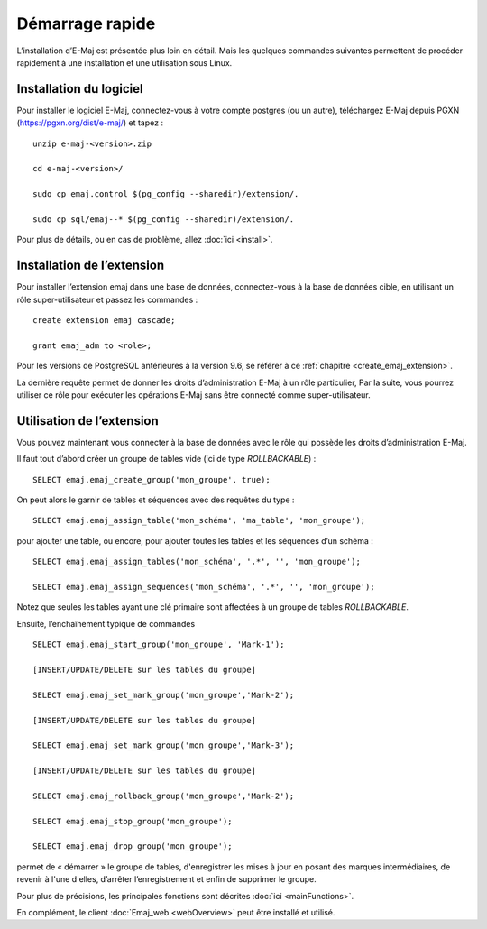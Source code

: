 Démarrage rapide
================

L’installation d’E-Maj est présentée plus loin en détail. Mais les quelques commandes suivantes permettent de procéder rapidement à une installation et une utilisation sous Linux.

Installation du logiciel
^^^^^^^^^^^^^^^^^^^^^^^^

Pour installer le logiciel E-Maj, connectez-vous à votre compte postgres (ou un autre), téléchargez E-Maj depuis PGXN (https://pgxn.org/dist/e-maj/) et tapez ::

  unzip e-maj-<version>.zip

  cd e-maj-<version>/

  sudo cp emaj.control $(pg_config --sharedir)/extension/.

  sudo cp sql/emaj--* $(pg_config --sharedir)/extension/.

Pour plus de détails, ou en cas de problème, allez :doc:`ici <install>`.

Installation de l’extension
^^^^^^^^^^^^^^^^^^^^^^^^^^^

Pour installer l’extension emaj dans une base de données, connectez-vous à la base de données cible, en utilisant un rôle super-utilisateur et passez les commandes ::

  create extension emaj cascade;

  grant emaj_adm to <role>;

Pour les versions de PostgreSQL antérieures à la version 9.6, se référer à ce :ref:`chapitre <create_emaj_extension>`.

La dernière requête permet de donner les droits d’administration E-Maj à un rôle particulier, Par la suite, vous pourrez utiliser ce rôle pour exécuter les opérations E-Maj sans être connecté comme super-utilisateur.

Utilisation de l’extension
^^^^^^^^^^^^^^^^^^^^^^^^^^

Vous pouvez maintenant vous connecter à la base de données avec le rôle qui possède les droits d’administration E-Maj.

Il faut tout d’abord créer un groupe de tables vide (ici de type *ROLLBACKABLE*) ::

   SELECT emaj.emaj_create_group('mon_groupe', true);

On peut alors le garnir de tables et séquences avec des requêtes du type ::

   SELECT emaj.emaj_assign_table('mon_schéma', 'ma_table', 'mon_groupe');

pour ajouter une table, ou encore, pour ajouter toutes les tables et les séquences d’un schéma ::

   SELECT emaj.emaj_assign_tables('mon_schéma', '.*', '', 'mon_groupe');

   SELECT emaj.emaj_assign_sequences('mon_schéma', '.*', '', 'mon_groupe');

Notez que seules les tables ayant une clé primaire sont affectées à un groupe de tables *ROLLBACKABLE*.

Ensuite, l’enchaînement typique de commandes ::

  SELECT emaj.emaj_start_group('mon_groupe', 'Mark-1');

  [INSERT/UPDATE/DELETE sur les tables du groupe]

  SELECT emaj.emaj_set_mark_group('mon_groupe','Mark-2');

  [INSERT/UPDATE/DELETE sur les tables du groupe]

  SELECT emaj.emaj_set_mark_group('mon_groupe','Mark-3');

  [INSERT/UPDATE/DELETE sur les tables du groupe]

  SELECT emaj.emaj_rollback_group('mon_groupe','Mark-2');

  SELECT emaj.emaj_stop_group('mon_groupe');

  SELECT emaj.emaj_drop_group('mon_groupe');

permet de « démarrer » le groupe de tables, d'enregistrer les mises à jour en posant des marques intermédiaires, de revenir à l'une d'elles, d’arrêter l’enregistrement et enfin de supprimer le groupe.

Pour plus de précisions, les principales fonctions sont décrites :doc:`ici <mainFunctions>`.

En complément, le client :doc:`Emaj_web <webOverview>` peut être installé et utilisé.
